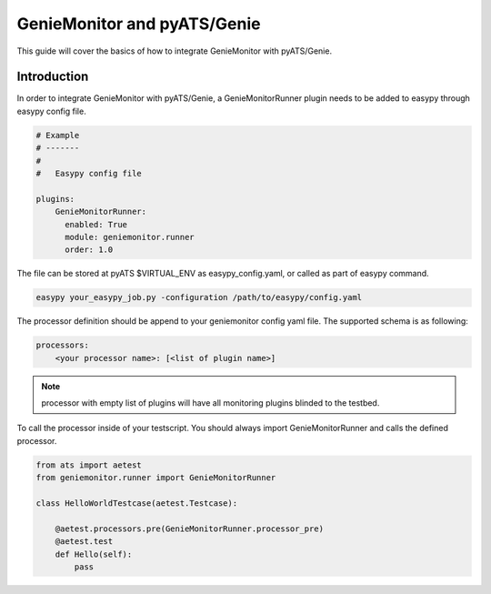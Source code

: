 .. highlightlang:: python

.. _harness:

GenieMonitor and pyATS/Genie
============================

This guide will cover the basics of how to integrate GenieMonitor with
pyATS/Genie.


Introduction
------------

In order to integrate GenieMonitor with pyATS/Genie, a GenieMonitorRunner plugin
needs to be added to easypy through easypy config file.

.. code-block:: yaml

    # Example
    # -------
    #
    #   Easypy config file

    plugins:
        GenieMonitorRunner:
          enabled: True
          module: geniemonitor.runner
          order: 1.0

The file can be stored at pyATS $VIRTUAL_ENV as easypy_config.yaml, or called as
part of easypy command.

.. code-block:: bash

    easypy your_easypy_job.py -configuration /path/to/easypy/config.yaml

The processor definition should be append to your geniemonitor config yaml file.
The supported schema is as following:

.. code-block:: yaml

    processors:
        <your processor name>: [<list of plugin name>]


.. note::
    processor with empty list of plugins will have all monitoring plugins
    blinded to the testbed.

To call the processor inside of your testscript.
You should always import GenieMonitorRunner and calls the defined processor.

.. code-block:: python

    from ats import aetest
    from geniemonitor.runner import GenieMonitorRunner

    class HelloWorldTestcase(aetest.Testcase):

        @aetest.processors.pre(GenieMonitorRunner.processor_pre)
        @aetest.test
        def Hello(self):
            pass